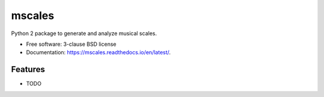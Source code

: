 =======
mscales
=======

.. image:: https://app.travis-ci.com/fabianmoss/mscales.svg?branch=main
        :target: https://app.travis-ci.com/fabianmoss/mscales
        :alt: Travis CI Status

.. image:: https://img.shields.io/pypi/v/mscales.svg
        :target: https://pypi.python.org/pypi/mscales
        :alt: PyPi Status

.. image:: https://readthedocs.org/projects/mscales/badge/?version=latest
        :target: https://mscales.readthedocs.io/en/latest/?badge=latest
        :alt: Documentation Status

Python 2 package to generate and analyze musical scales.

* Free software: 3-clause BSD license
* Documentation: https://mscales.readthedocs.io/en/latest/.

Features
--------

* TODO
